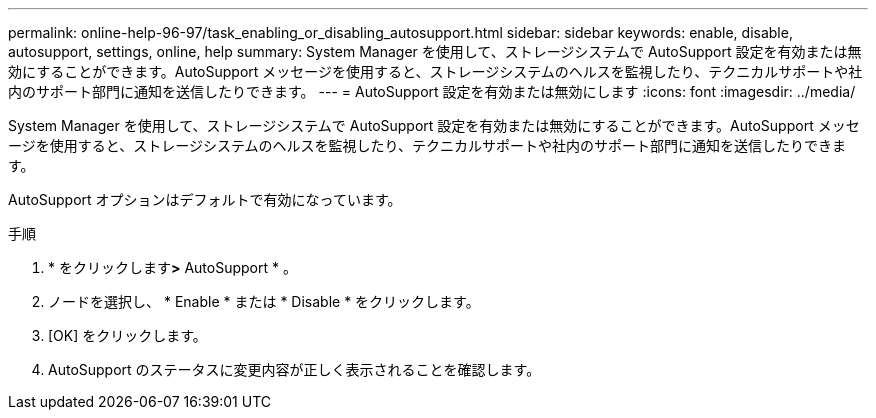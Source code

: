 ---
permalink: online-help-96-97/task_enabling_or_disabling_autosupport.html 
sidebar: sidebar 
keywords: enable, disable, autosupport, settings, online, help 
summary: System Manager を使用して、ストレージシステムで AutoSupport 設定を有効または無効にすることができます。AutoSupport メッセージを使用すると、ストレージシステムのヘルスを監視したり、テクニカルサポートや社内のサポート部門に通知を送信したりできます。 
---
= AutoSupport 設定を有効または無効にします
:icons: font
:imagesdir: ../media/


[role="lead"]
System Manager を使用して、ストレージシステムで AutoSupport 設定を有効または無効にすることができます。AutoSupport メッセージを使用すると、ストレージシステムのヘルスを監視したり、テクニカルサポートや社内のサポート部門に通知を送信したりできます。

AutoSupport オプションはデフォルトで有効になっています。

.手順
. * をクリックしますimage:../media/nas_bridge_202_icon_settings_olh_96_97.gif[""]*>* AutoSupport * 。
. ノードを選択し、 * Enable * または * Disable * をクリックします。
. [OK] をクリックします。
. AutoSupport のステータスに変更内容が正しく表示されることを確認します。

